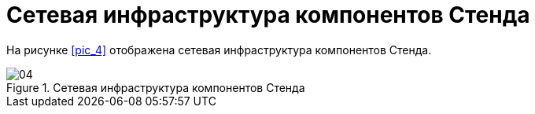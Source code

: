 :imagesdir: img
:sectnums!:

= Сетевая инфраструктура компонентов Стенда

На рисунке <<pic_4>> отображена сетевая инфраструктура компонентов Стенда.

[[pic_04]]
.Сетевая инфраструктура компонентов Стенда
image::04.png[]


<<<<
